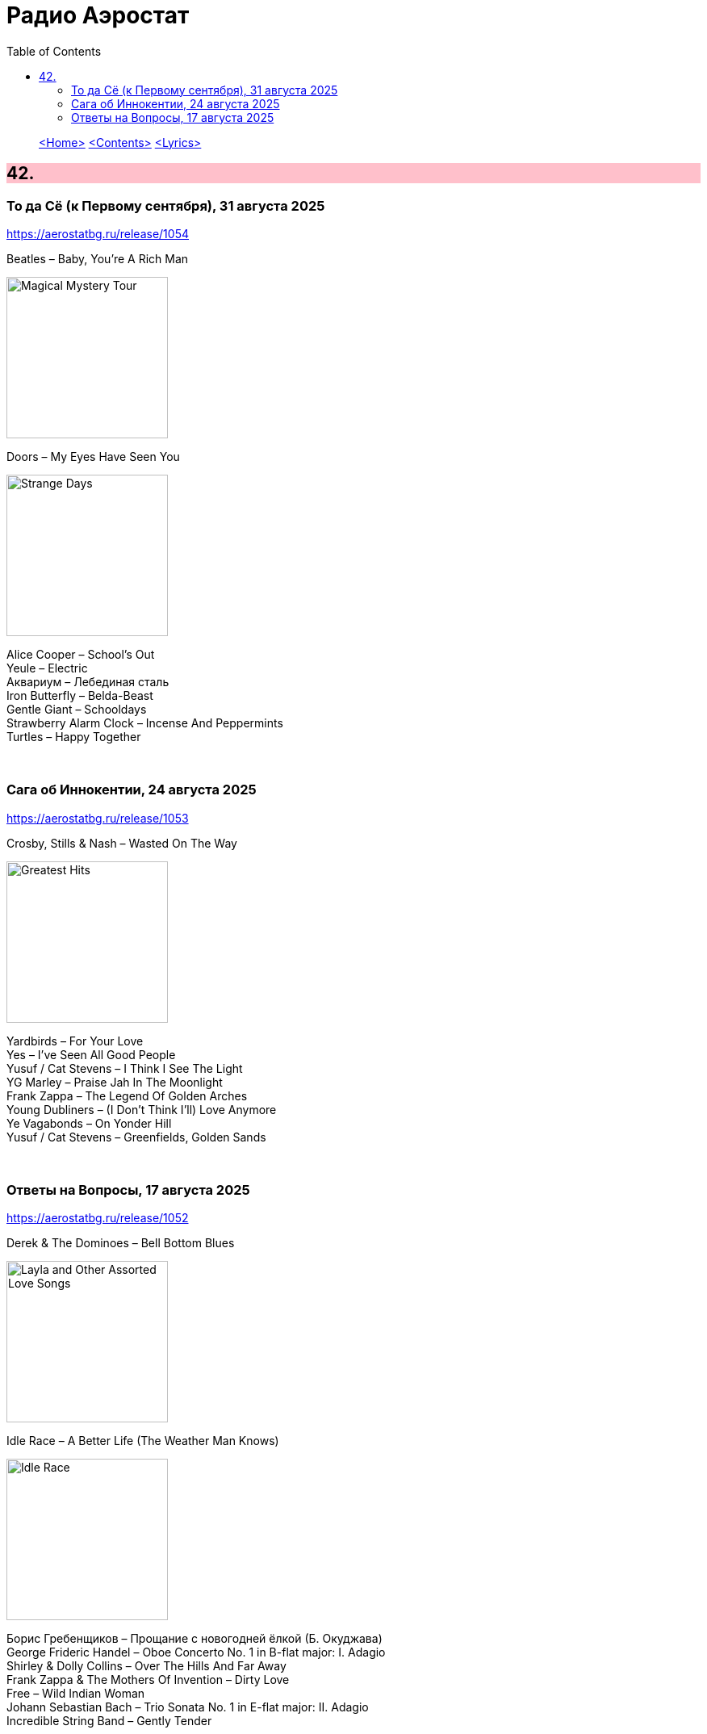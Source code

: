 = Радио Аэростат
:toc: left

> link:aerostat.html[<Home>]
> link:toc.html[<Contents>]
> link:lyrics.html[<Lyrics>]

++++
<style>
h2 {
  background-color: #FFC0CB;
}
h3 {
  clear: both;
}
code {
  white-space: pre;
}
</style>
++++

                                                                          
== 42.

=== То да Cё (к Первому сентября), 31 августа 2025
<https://aerostatbg.ru/release/1054>

.Beatles – Baby, You're A Rich Man
image:THE BEATLES/1967b - Magical Mystery Tour/cover.jpg[Magical Mystery Tour,200,200,role="thumb left"]

.Doors – My Eyes Have Seen You
image:DOORS/1967 - Strange Days/cover.jpg[Strange Days,200,200,role="thumb left"]

[%hardbreaks]
Alice Cooper – School's Out
Yeule – Electric
Аквариум – Лебединая сталь
Iron Butterfly – Belda-Beast
Gentle Giant – Schooldays
Strawberry Alarm Clock – Incense And Peppermints
Turtles – Happy Together

++++
<br clear="both">
++++

=== Сага об Иннокентии, 24 августа 2025
<https://aerostatbg.ru/release/1053>

.Crosby, Stills & Nash – Wasted On The Way
image:Crosby Stills Nash/2005 - Greatest Hits/cover.jpg[Greatest Hits,200,200,role="thumb left"]

[%hardbreaks]
Yardbirds – For Your Love
Yes – I've Seen All Good People
Yusuf / Cat Stevens – I Think I See The Light
YG Marley – Praise Jah In The Moonlight
Frank Zappa – The Legend Of Golden Arches
Young Dubliners – (I Don't Think I'll) Love Anymore
Ye Vagabonds – On Yonder Hill
Yusuf / Cat Stevens – Greenfields, Golden Sands

++++
<br clear="both">
++++

=== Ответы на Вопросы, 17 августа 2025
<https://aerostatbg.ru/release/1052>

.Derek & The Dominoes – Bell Bottom Blues
image:Eric Clapton/1970 - Layla and Other Assorted Love Songs/cover.jpg[Layla and Other Assorted Love Songs,200,200,role="thumb left"]

.Idle Race – A Better Life (The Weather Man Knows)
image:Idle Race/Idle Race/Idle_Race_(album).jpeg[Idle Race,200,200,role="thumb left"]

[%hardbreaks]
Борис Гребенщиков – Прощание с новогодней ёлкой (Б. Окуджава)
George Frideric Handel – Oboe Concerto No. 1 in B-flat major: I. Adagio
Shirley & Dolly Collins – Over The Hills And Far Away
Frank Zappa & The Mothers Of Invention – Dirty Love
Free – Wild Indian Woman
Johann Sebastian Bach – Trio Sonata No. 1 in E-flat major: II. Adagio
Incredible String Band – Gently Tender

++++
<br clear="both">
++++

---

> link:aerostat.html[<Home>]
> link:toc.html[<Contents>]
> link:lyrics.html[<Lyrics>]